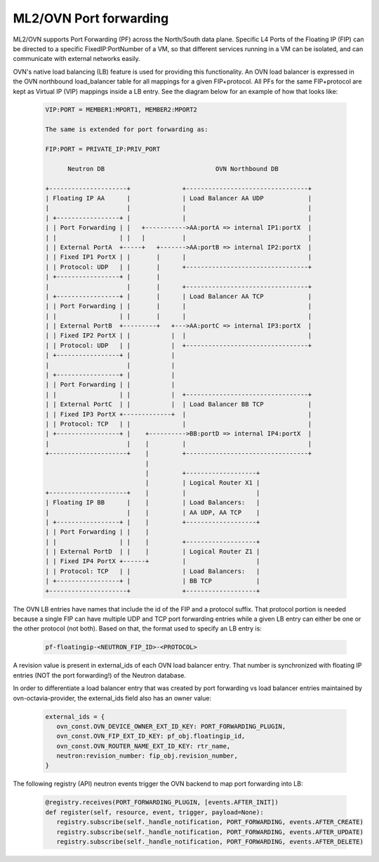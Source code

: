 .. _port_forwarding:

ML2/OVN Port forwarding
=======================

ML2/OVN supports Port Forwarding (PF) across the North/South data plane.
Specific L4 Ports of the Floating IP (FIP) can be directed to a specific
FixedIP:PortNumber of a VM, so that different services running in a VM
can be isolated, and can communicate with external networks easily.

OVN's native load balancing (LB) feature is used for providing this
functionality. An OVN load balancer is expressed in the OVN northbound
load_balancer table for all mappings for a given FIP+protocol. All PFs
for the same FIP+protocol are kept as Virtual IP (VIP) mappings inside a
LB entry. See the diagram below for an example of how that looks like:

  .. code-block:: none

     VIP:PORT = MEMBER1:MPORT1, MEMBER2:MPORT2

     The same is extended for port forwarding as:

     FIP:PORT = PRIVATE_IP:PRIV_PORT

           Neutron DB                              OVN Northbound DB

     +---------------------+              +---------------------------------+
     | Floating IP AA      |              | Load Balancer AA UDP            |
     |                     |              |                                 |
     | +-----------------+ |              |                                 |
     | | Port Forwarding | |   +----------->AA:portA => internal IP1:portX  |
     | |                 | |   |          |                                 |
     | | External PortA  +-----+   +------->AA:portB => internal IP2:portX  |
     | | Fixed IP1 PortX | |       |      |                                 |
     | | Protocol: UDP   | |       |      +---------------------------------+
     | +-----------------+ |       |
     |                     |       |      +---------------------------------+
     | +-----------------+ |       |      | Load Balancer AA TCP            |
     | | Port Forwarding | |       |      |                                 |
     | |                 | |       |      |                                 |
     | | External PortB  +---------+   +--->AA:portC => internal IP3:portX  |
     | | Fixed IP2 PortX | |           |  |                                 |
     | | Protocol: UDP   | |           |  +---------------------------------+
     | +-----------------+ |           |
     |                     |           |
     | +-----------------+ |           |
     | | Port Forwarding | |           |
     | |                 | |           |  +---------------------------------+
     | | External PortC  | |           |  | Load Balancer BB TCP            |
     | | Fixed IP3 PortX +-------------+  |                                 |
     | | Protocol: TCP   | |              |                                 |
     | +-----------------+ |    +---------->BB:portD => internal IP4:portX  |
     |                     |    |         |                                 |
     +---------------------+    |         +---------------------------------+
                                |
                                |         +-------------------+
                                |         | Logical Router X1 |
     +---------------------+    |         |                   |
     | Floating IP BB      |    |         | Load Balancers:   |
     |                     |    |         | AA UDP, AA TCP    |
     | +-----------------+ |    |         +-------------------+
     | | Port Forwarding | |    |
     | |                 | |    |         +-------------------+
     | | External PortD  | |    |         | Logical Router Z1 |
     | | Fixed IP4 PortX +------+         |                   |
     | | Protocol: TCP   | |              | Load Balancers:   |
     | +-----------------+ |              | BB TCP            |
     +---------------------+              +-------------------+

The OVN LB entries have names that include the id of the FIP and a protocol suffix.
That protocol portion is needed because a single FIP can have multiple UDP and TCP port
forwarding entries while a given LB entry can either be one or the other protocol (not both).
Based on that, the format used to specify an LB entry is:

  .. code-block:: ini

   pf-floatingip-<NEUTRON_FIP_ID>-<PROTOCOL>

A revision value is present in external_ids of each OVN load balancer entry.
That number is synchronized with floating IP entries (NOT the port forwarding!) of the Neutron
database.

In order to differentiate a load balancer entry that was created by port forwarding
vs load balancer entries maintained by ovn-octavia-provider, the external_ids field also
has an owner value:

  .. code-block:: python

   external_ids = {
      ovn_const.OVN_DEVICE_OWNER_EXT_ID_KEY: PORT_FORWARDING_PLUGIN,
      ovn_const.OVN_FIP_EXT_ID_KEY: pf_obj.floatingip_id,
      ovn_const.OVN_ROUTER_NAME_EXT_ID_KEY: rtr_name,
      neutron:revision_number: fip_obj.revision_number,
   }

The following registry (API) neutron events trigger the OVN backend to map port forwarding
into LB:

  .. code-block:: python

   @registry.receives(PORT_FORWARDING_PLUGIN, [events.AFTER_INIT])
   def register(self, resource, event, trigger, payload=None):
      registry.subscribe(self._handle_notification, PORT_FORWARDING, events.AFTER_CREATE)
      registry.subscribe(self._handle_notification, PORT_FORWARDING, events.AFTER_UPDATE)
      registry.subscribe(self._handle_notification, PORT_FORWARDING, events.AFTER_DELETE)
